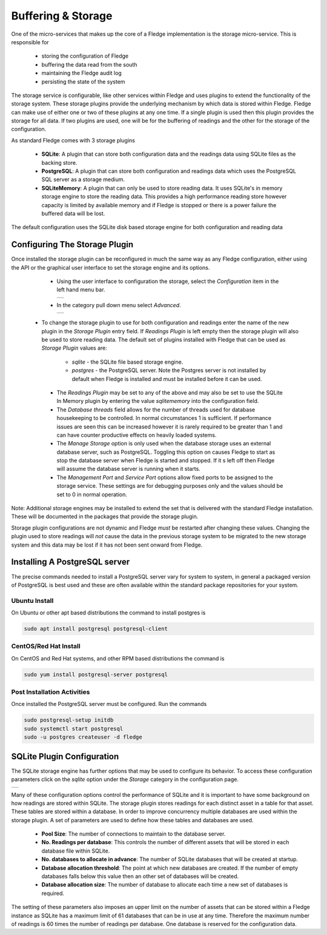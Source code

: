 .. Images
.. |storage_01| image:: images/storage_01.jpg
.. |storage_02| image:: images/storage_02.jpg
.. |storage_03| image:: images/storage_03.jpg



*******************
Buffering & Storage
*******************

One of the micro-services that makes up the core of a Fledge
implementation is the storage micro-service. This is responsible for

  - storing the configuration of Fledge

  - buffering the data read from the south

  - maintaining the Fledge audit log

  - persisting the state of the system

The storage service is configurable, like other services within Fledge
and uses plugins to extend the functionality of the storage system. These
storage plugins provide the underlying mechanism by which data is
stored within Fledge. Fledge can make use of either one or two of these
plugins at any one time. If a single plugin is used then this plugin
provides the storage for all data. If two plugins are used, one will
be for the buffering of readings and the other for the storage of the
configuration.

As standard Fledge comes with 3 storage plugins

  - **SQLite**: A plugin that can store both configuration data and the readings data using SQLite files as the backing store.

  - **PostgreSQL**: A plugin that can store both configuration and readings data which uses the PostgreSQL SQL server as a storage medium.

  - **SQLiteMemory**: A plugin that can only be used to store reading data. It uses SQLite's in memory storage engine to store the reading data. This provides a high performance reading store however capacity is limited by available memory and if Fledge is stopped or there is a power failure the buffered data will be lost.


The default configuration uses the SQLite disk based storage engine for
both configuration and reading data

Configuring The Storage Plugin
==============================

Once installed the storage plugin can be reconfigured in much the same
way as any Fledge configuration, either using the API or the graphical
user interface to set the storage engine and its options.

  - Using the user interface to configuration the storage, select the *Configuration* item in the left hand menu bar.

    +--------------+
    | |storage_01| |
    +--------------+
   
  - In the category pull down menu select *Advanced*.

    +--------------+
    | |storage_02| |
    +--------------+
  
 - To change the storage plugin to use for both configuration and readings enter the name of the new plugin in the *Storage Plugin* entry field. If *Readings Plugin* is left empty then the storage plugin will also be used to store reading data. The default set of plugins installed with Fledge that can be used as *Storage Plugin* values are:

     - *sqlite* - the SQLite file based storage engine.

     - *postgres* - the PostgreSQL server. Note the Postgres server is not installed by default when Fledge is installed and must be installed before it can be used.

  - The *Readings Plugin* may be set to any of the above and may also be set to use the SQLite In Memory plugin by entering the value *sqlitememory* into the configuration field.

  - The *Database threads* field allows for the number of threads used for database housekeeping to be controlled. In normal circumstances 1 is sufficient. If performance issues are seen this can be increased however it is rarely required to be greater than 1 and can have counter productive effects on heavily loaded systems.

  - The *Manage Storage* option is only used when the database storage uses an external database server, such as PostgreSQL. Toggling this option on causes Fledge to start as stop the database server when Fledge is started and stopped. If it s left off then Fledge will assume the database server is running when it starts.

  - The *Management Port* and *Service Port* options allow fixed ports to be assigned to the storage service. These settings are for debugging purposes only and the values should be set to 0 in normal operation.

Note: Additional storage engines may be installed to extend the set
that is delivered with the standard Fledge installation. These will be
documented in the packages that provide the storage plugin.

Storage plugin configurations are not dynamic and Fledge *must* be
restarted after changing these values. Changing the plugin used to store
readings will *not* cause the data in the previous storage system to be
migrated to the new storage system and this data may be lost if it has
not been sent onward from Fledge.

Installing A PostgreSQL server
==============================

The precise commands needed to install a PostgreSQL server vary for system
to system, in general a packaged version of PostgreSQL is best used and
these are often available within the standard package repositories for
your system.

Ubuntu Install
--------------

On Ubuntu or other apt based distributions the command to install postgres is

.. code-block:: console

  sudo apt install postgresql postgresql-client

CentOS/Red Hat Install
----------------------

On CentOS and Red Hat systems, and other RPM based distributions the command is

.. code-block:: console

  sudo yum install postgresql-server postgresql

Post Installation Activities
----------------------------

Once installed the PostgreSQL server must be configured. Run the commands

.. code-block:: console

  sudo postgresql-setup initdb
  sudo systemctl start postgresql
  sudo -u postgres createuser -d fledge

SQLite Plugin Configuration
===========================

The SQLite storage engine has further options that may be used to
configure its behavior. To access these configuration parameters click
on the *sqlite* option under the *Storage* category in the configuration
page.

+--------------+
| |storage_03| |
+--------------+

Many of these configuration options control the performance of SQLite and
it is important to have some background on how readings are stored within
SQLite. The storage plugin stores readings for each distinct asset in
a table for that asset. These tables are stored within a database. In
order to improve concurrency multiple databases are used within the
storage plugin. A set of parameters are used to define how these tables
and databases are used.

  - **Pool Size**: The number of connections to maintain to the database server.

  - **No. Readings per database**: This controls the number of different assets that will be stored in each database file within SQLite.

  - **No. databases to allocate in advance**: The number of SQLite databases that will be created at startup.

  - **Database allocation threshold**: The point at which new databases are created. If the number of empty databases falls below this value then an other set of databases will be created.

  - **Database allocation size**: The number of database to allocate each time a new set of databases is required.

The setting of these parameters also imposes an upper limit on the number
of assets that can be stored within a Fledge instance as SQLite has a
maximum limit of 61 databases that can be in use at any time. Therefore
the maximum number of readings is 60 times the number of readings per
database. One database is reserved for the configuration data.
